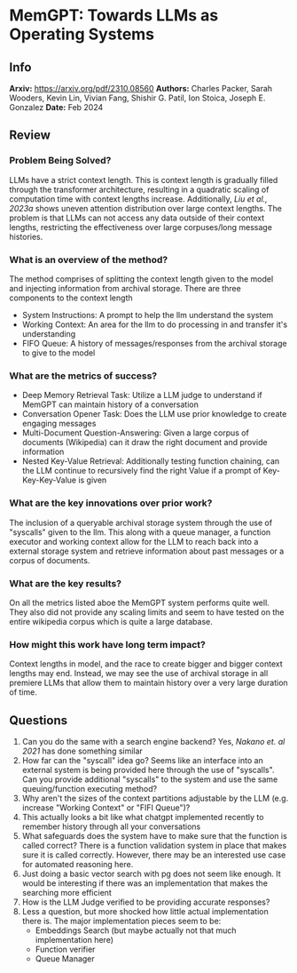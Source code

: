 #+TAGS: stoica llm mloptim

* MemGPT: Towards LLMs as Operating Systems
** Info
*Arxiv:* https://arxiv.org/pdf/2310.08560
*Authors:* Charles Packer, Sarah Wooders, Kevin Lin, Vivian Fang, Shishir G. Patil, Ion Stoica, Joseph E. Gonzalez
*Date:* Feb 2024
** Review
*** Problem Being Solved?
LLMs have a strict context length. This is context length is gradually filled through the transformer architecture, resulting in a quadratic scaling of computation time with context lengths increase. Additionally, /Liu et al., 2023a/ shows uneven attention distribution over large context lengths. The problem is that LLMs can not access any data outside of their context lengths, restricting the effectiveness over large corpuses/long message histories.
*** What is an overview of the method?
The method comprises of splitting the context length given to the model and injecting information from archival storage. There are three components to the context length
 - System Instructions: A prompt to help the llm understand the system
 - Working Context: An area for the llm to do processing in and transfer it's understanding
 - FIFO Queue: A history of messages/responses from the archival storage to give to the model
[[./images/memgpt1.png]]
*** What are the metrics of success?
- Deep Memory Retrieval Task: Utilize a LLM judge to understand if MemGPT can maintain history of a conversation
- Conversation Opener Task: Does the LLM use prior knowledge to create engaging messages
- Multi-Document Question-Answering: Given a large corpus of documents (Wikipedia) can it draw the right document and provide information
- Nested Key-Value Retrieval: Additionally testing function chaining, can the LLM continue to recursively find the right Value if a prompt of Key-Key-Key-Value is given
*** What are the key innovations over prior work?
The inclusion of a queryable archival storage system through the use of "syscalls" given to the llm. This along with a queue manager, a function executor and working context allow for the LLM to reach back into a external storage system and retrieve information about past messages or a corpus of documents.
*** What are the key results?
On all the metrics listed aboe the MemGPT system performs quite well. They also did not provide any scaling limits and seem to have tested on the entire wikipedia corpus which is quite a large database.
*** How might this work have long term impact?
Context lengths in model, and the race to create bigger and bigger context lengths may end. Instead, we may see the use of archival storage in all premiere LLMs that allow them to maintain history over a very large duration of time.
** Questions
1. Can you do the same with a search engine backend? Yes, /Nakano et. al 2021/ has done something similar
2. How far can the "syscall" idea go? Seems like an interface into an external system is being provided here through the use of "syscalls". Can you provide additional "syscalls" to the system and use the same queuing/function executing method?
3. Why aren't the sizes of the context partitions adjustable by the LLM (e.g. increase "Working Context" or "FIFI Queue")?
4. This actually looks a bit like what chatgpt implemented recently to remember history through all your conversations
5. What safeguards does the system have to make sure that the function is called correct? There is a function validation system in place that makes sure it is called correctly. However, there may be an interested use case for automated reasoning here.
6. Just doing a basic vector search with pg does not seem like enough. It would be interesting if there was an implementation that makes the searching more efficient
7. How is the LLM Judge verified to be providing accurate responses?
8. Less a question, but more shocked how little actual implementation there is. The major implementation pieces seem to be:
   - Embeddings Search (but maybe actually not that much implementation here)
   - Function verifier
   - Queue Manager
